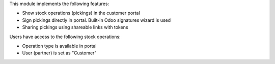 This module implements the following features:

* Show stock operations (pickings) in the customer portal
* Sign pickings directly in portal. Built-in Odoo signatures wizard is used
* Sharing pickings using shareable links with tokens
 
Users have access to the following stock operations:

* Operation type is available in portal
* User (partner) is set as "Customer"